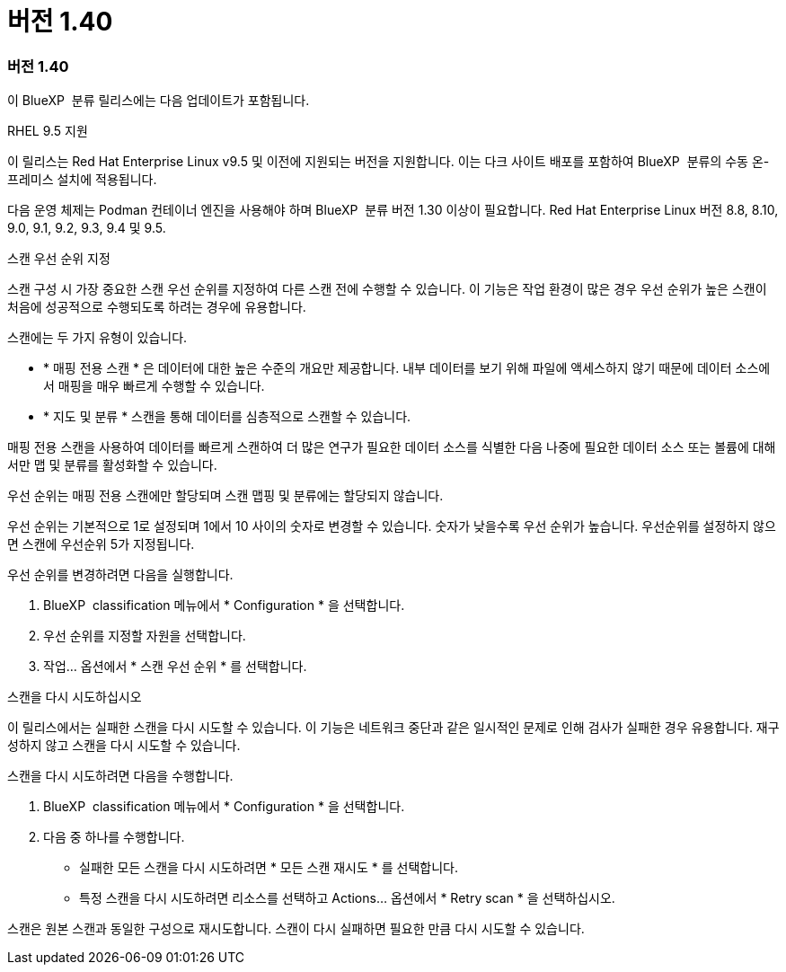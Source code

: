 = 버전 1.40
:allow-uri-read: 




=== 버전 1.40

이 BlueXP  분류 릴리스에는 다음 업데이트가 포함됩니다.

.RHEL 9.5 지원
이 릴리스는 Red Hat Enterprise Linux v9.5 및 이전에 지원되는 버전을 지원합니다. 이는 다크 사이트 배포를 포함하여 BlueXP  분류의 수동 온-프레미스 설치에 적용됩니다.

다음 운영 체제는 Podman 컨테이너 엔진을 사용해야 하며 BlueXP  분류 버전 1.30 이상이 필요합니다. Red Hat Enterprise Linux 버전 8.8, 8.10, 9.0, 9.1, 9.2, 9.3, 9.4 및 9.5.

.스캔 우선 순위 지정
스캔 구성 시 가장 중요한 스캔 우선 순위를 지정하여 다른 스캔 전에 수행할 수 있습니다. 이 기능은 작업 환경이 많은 경우 우선 순위가 높은 스캔이 처음에 성공적으로 수행되도록 하려는 경우에 유용합니다.

스캔에는 두 가지 유형이 있습니다.

* * 매핑 전용 스캔 * 은 데이터에 대한 높은 수준의 개요만 제공합니다. 내부 데이터를 보기 위해 파일에 액세스하지 않기 때문에 데이터 소스에서 매핑을 매우 빠르게 수행할 수 있습니다.
* * 지도 및 분류 * 스캔을 통해 데이터를 심층적으로 스캔할 수 있습니다.


매핑 전용 스캔을 사용하여 데이터를 빠르게 스캔하여 더 많은 연구가 필요한 데이터 소스를 식별한 다음 나중에 필요한 데이터 소스 또는 볼륨에 대해서만 맵 및 분류를 활성화할 수 있습니다.

우선 순위는 매핑 전용 스캔에만 할당되며 스캔 맵핑 및 분류에는 할당되지 않습니다.

우선 순위는 기본적으로 1로 설정되며 1에서 10 사이의 숫자로 변경할 수 있습니다. 숫자가 낮을수록 우선 순위가 높습니다. 우선순위를 설정하지 않으면 스캔에 우선순위 5가 지정됩니다.

우선 순위를 변경하려면 다음을 실행합니다.

. BlueXP  classification 메뉴에서 * Configuration * 을 선택합니다.
. 우선 순위를 지정할 자원을 선택합니다.
. 작업... 옵션에서 * 스캔 우선 순위 * 를 선택합니다.


.스캔을 다시 시도하십시오
이 릴리스에서는 실패한 스캔을 다시 시도할 수 있습니다. 이 기능은 네트워크 중단과 같은 일시적인 문제로 인해 검사가 실패한 경우 유용합니다. 재구성하지 않고 스캔을 다시 시도할 수 있습니다.

스캔을 다시 시도하려면 다음을 수행합니다.

. BlueXP  classification 메뉴에서 * Configuration * 을 선택합니다.
. 다음 중 하나를 수행합니다.
+
** 실패한 모든 스캔을 다시 시도하려면 * 모든 스캔 재시도 * 를 선택합니다.
** 특정 스캔을 다시 시도하려면 리소스를 선택하고 Actions... 옵션에서 * Retry scan * 을 선택하십시오.




스캔은 원본 스캔과 동일한 구성으로 재시도합니다. 스캔이 다시 실패하면 필요한 만큼 다시 시도할 수 있습니다.
